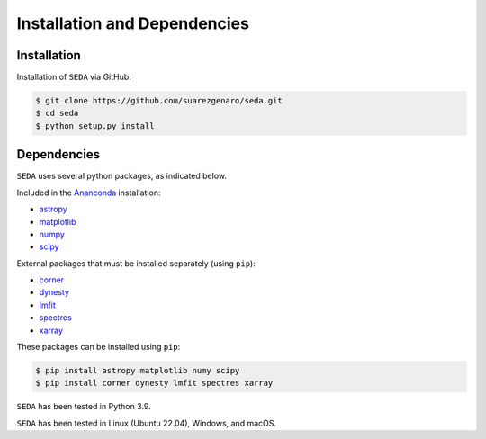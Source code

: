 Installation and Dependencies
=============================

Installation
------------

Installation of :math:`\texttt{SEDA}` via GitHub:

.. code-block:: console

    $ git clone https://github.com/suarezgenaro/seda.git
    $ cd seda
    $ python setup.py install

Dependencies
------------

:math:`\texttt{SEDA}` uses several python packages, as indicated below.

Included in the `Ananconda <https://docs.continuum.io/>`_ installation:

* `astropy <http://www.astropy.org/>`_
* `matplotlib <http://matplotlib.org/>`_
* `numpy <http://www.numpy.org/>`_
* `scipy <https://www.scipy.org/>`_

External packages that must be installed separately (using ``pip``):

* `corner <http://corner.readthedocs.io/en/latest/>`_
* `dynesty <https://dynesty.readthedocs.io/en/stable/>`_
* `lmfit <https://pypi.org/project/lmfit/>`_
* `spectres <https://spectres.readthedocs.io/en/latest/>`_
* `xarray <https://docs.xarray.dev/en/stable/>`_

These packages can be installed using ``pip``:

.. code-block:: console

    $ pip install astropy matplotlib numy scipy
    $ pip install corner dynesty lmfit spectres xarray

:math:`\texttt{SEDA}` has been tested in Python 3.9.

:math:`\texttt{SEDA}` has been tested in Linux (Ubuntu 22.04), Windows, and macOS.
